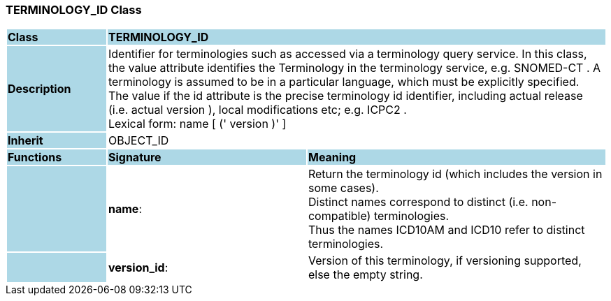=== TERMINOLOGY_ID Class

[cols="^1,2,3"]
|===
|*Class*
{set:cellbgcolor:lightblue}
2+^|*TERMINOLOGY_ID*

|*Description*
{set:cellbgcolor:lightblue}
2+|Identifier for terminologies such as accessed via a terminology query service. In this class, the value attribute identifies the Terminology in the terminology service,  e.g.  SNOMED-CT . A terminology is assumed to be in a particular language,  which must be explicitly specified.  +
The value if the id attribute is the precise terminology id identifier, including actual release (i.e. actual  version ), local modifications etc; e.g.  ICPC2 .  +
Lexical form:    name [  (' version  )' ] 
{set:cellbgcolor!}

|*Inherit*
{set:cellbgcolor:lightblue}
2+|OBJECT_ID
{set:cellbgcolor!}

|*Functions*
{set:cellbgcolor:lightblue}
^|*Signature*
^|*Meaning*

|
{set:cellbgcolor:lightblue}
|*name*: 
{set:cellbgcolor!}
|Return the terminology id (which includes the  version  in some cases).  +
Distinct names correspond to distinct (i.e. non-compatible) terminologies.  +
Thus the names  ICD10AM  and  ICD10  refer to distinct terminologies. 

|
{set:cellbgcolor:lightblue}
|*version_id*: 
{set:cellbgcolor!}
|Version of this terminology, if versioning supported, else the empty string. 
|===
